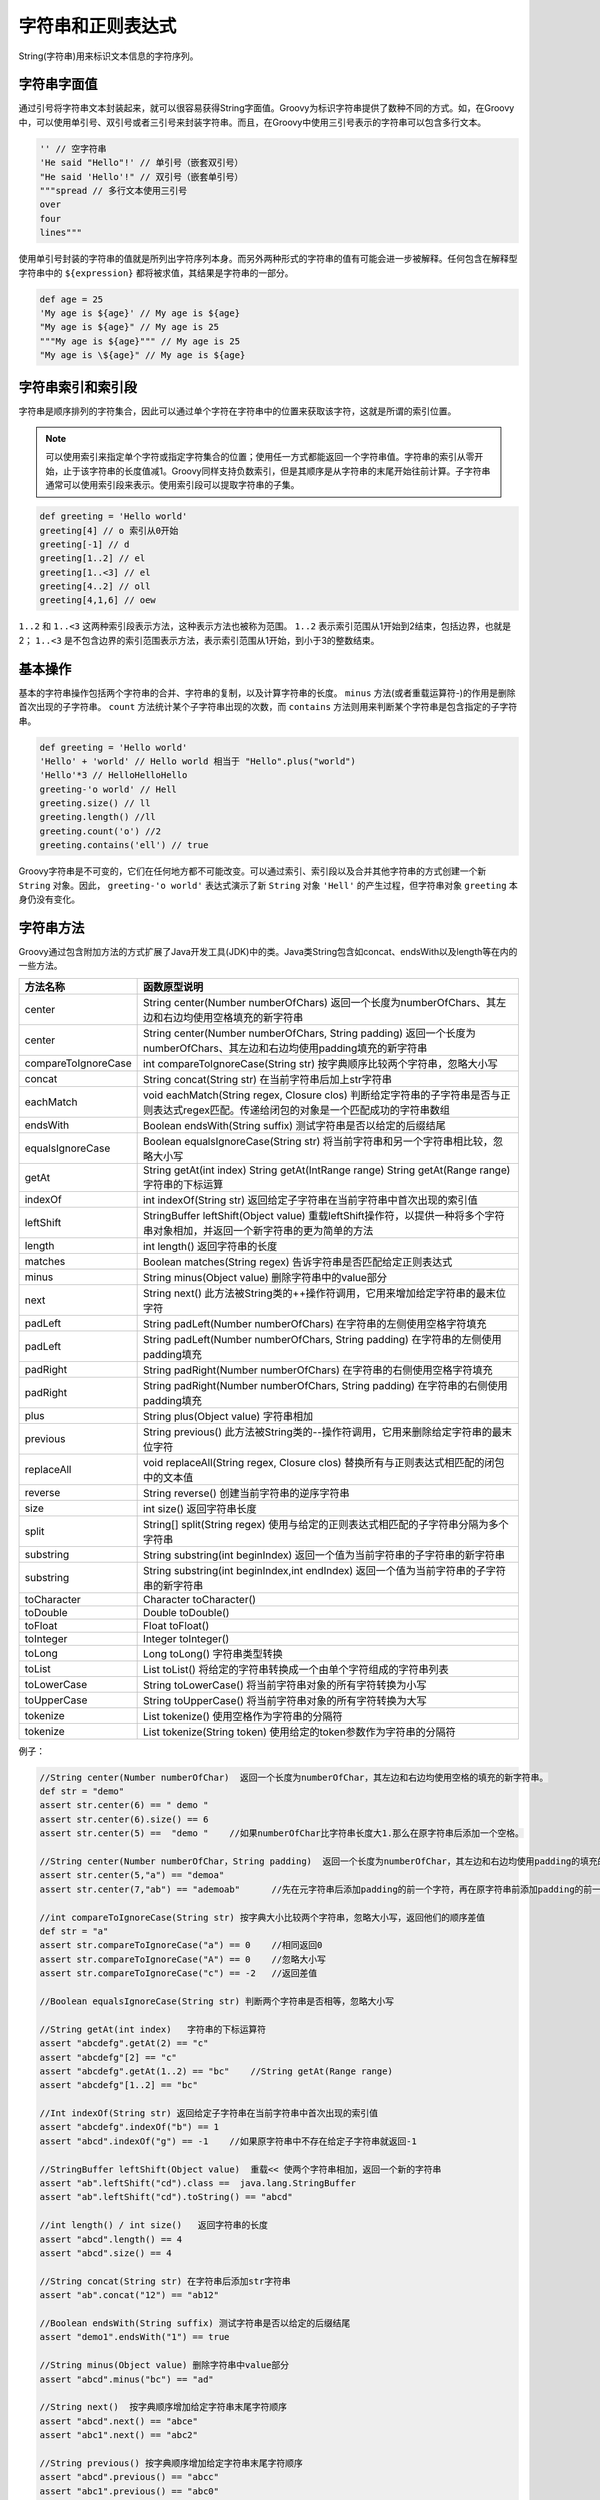 ******************
字符串和正则表达式
******************
String(字符串)用来标识文本信息的字符序列。

字符串字面值
============
通过引号将字符串文本封装起来，就可以很容易获得String字面值。Groovy为标识字符串提供了数种不同的方式。如，在Groovy中，可以使用单引号、双引号或者三引号来封装字符串。而且，在Groovy中使用三引号表示的字符串可以包含多行文本。

.. code-block:: java

    '' // 空字符串
    'He said "Hello"!' // 单引号（嵌套双引号）
    "He said 'Hello'!" // 双引号（嵌套单引号）
    """spread // 多行文本使用三引号
    over
    four
    lines"""

使用单引号封装的字符串的值就是所列出字符序列本身。而另外两种形式的字符串的值有可能会进一步被解释。任何包含在解释型字符串中的 ``${expression}`` 都将被求值，其结果是字符串的一部分。

.. code-block:: java

    def age = 25
    'My age is ${age}' // My age is ${age}
    "My age is ${age}" // My age is 25
    """My age is ${age}""" // My age is 25
    "My age is \${age}" // My age is ${age}

字符串索引和索引段
==================
字符串是顺序排列的字符集合，因此可以通过单个字符在字符串中的位置来获取该字符，这就是所谓的索引位置。

.. note:: 可以使用索引来指定单个字符或指定字符集合的位置；使用任一方式都能返回一个字符串值。字符串的索引从零开始，止于该字符串的长度值减1。Groovy同样支持负数索引，但是其顺序是从字符串的末尾开始往前计算。子字符串通常可以使用索引段来表示。使用索引段可以提取字符串的子集。

.. code-block:: java

    def greeting = 'Hello world'
    greeting[4] // o 索引从0开始
    greeting[-1] // d
    greeting[1..2] // el
    greeting[1..<3] // el
    greeting[4..2] // oll
    greeting[4,1,6] // oew

``1..2`` 和 ``1..<3`` 这两种索引段表示方法，这种表示方法也被称为范围。 ``1..2`` 表示索引范围从1开始到2结束，包括边界，也就是2； ``1..<3`` 是不包含边界的索引范围表示方法，表示索引范围从1开始，到小于3的整数结束。

基本操作
========
基本的字符串操作包括两个字符串的合并、字符串的复制，以及计算字符串的长度。 ``minus`` 方法(或者重载运算符-)的作用是删除首次出现的子字符串。 ``count`` 方法统计某个子字符串出现的次数，而 ``contains`` 方法则用来判断某个字符串是包含指定的子字符串。

.. code-block:: java

    def greeting = 'Hello world'
    'Hello' + 'world' // Hello world 相当于 "Hello".plus("world")
    'Hello'*3 // HelloHelloHello
    greeting-'o world' // Hell
    greeting.size() // ll
    greeting.length() //ll
    greeting.count('o') //2
    greeting.contains('ell') // true

Groovy字符串是不可变的，它们在任何地方都不可能改变。可以通过索引、索引段以及合并其他字符串的方式创建一个新 ``String`` 对象。因此， ``greeting-'o world'`` 表达式演示了新 ``String`` 对象 ``'Hell'`` 的产生过程，但字符串对象 ``greeting`` 本身仍没有变化。

字符串方法
==========
Groovy通过包含附加方法的方式扩展了Java开发工具(JDK)中的类。Java类String包含如concat、endsWith以及length等在内的一些方法。

+---------------------+------------------------------------------------------------------------------------------------------------------------------------------+
| 方法名称            | 函数原型说明                                                                                                                             |
+=====================+==========================================================================================================================================+
| center              | String center(Number numberOfChars) 返回一个长度为numberOfChars、其左边和右边均使用空格填充的新字符串                                    |
+---------------------+------------------------------------------------------------------------------------------------------------------------------------------+
| center              | String center(Number numberOfChars, String padding) 返回一个长度为numberOfChars、其左边和右边均使用padding填充的新字符串                 |
+---------------------+------------------------------------------------------------------------------------------------------------------------------------------+
| compareToIgnoreCase | int compareToIgnoreCase(String str) 按字典顺序比较两个字符串，忽略大小写                                                                 |
+---------------------+------------------------------------------------------------------------------------------------------------------------------------------+
| concat              | String concat(String str) 在当前字符串后加上str字符串                                                                                    |
+---------------------+------------------------------------------------------------------------------------------------------------------------------------------+
| eachMatch           | void eachMatch(String regex, Closure clos) 判断给定字符串的子字符串是否与正则表达式regex匹配。传递给闭包的对象是一个匹配成功的字符串数组 |
+---------------------+------------------------------------------------------------------------------------------------------------------------------------------+
| endsWith            | Boolean endsWith(String suffix) 测试字符串是否以给定的后缀结尾                                                                           |
+---------------------+------------------------------------------------------------------------------------------------------------------------------------------+
| equalsIgnoreCase    | Boolean equalsIgnoreCase(String str) 将当前字符串和另一个字符串相比较，忽略大小写                                                        |
+---------------------+------------------------------------------------------------------------------------------------------------------------------------------+
| getAt               | String getAt(int index) String getAt(IntRange range) String getAt(Range range) 字符串的下标运算                                          |
+---------------------+------------------------------------------------------------------------------------------------------------------------------------------+
| indexOf             | int indexOf(String str) 返回给定子字符串在当前字符串中首次出现的索引值                                                                   |
+---------------------+------------------------------------------------------------------------------------------------------------------------------------------+
| leftShift           | StringBuffer leftShift(Object value) 重载leftShift操作符，以提供一种将多个字符串对象相加，并返回一个新字符串的更为简单的方法             |
+---------------------+------------------------------------------------------------------------------------------------------------------------------------------+
| length              | int length() 返回字符串的长度                                                                                                            |
+---------------------+------------------------------------------------------------------------------------------------------------------------------------------+
| matches             | Boolean matches(String regex) 告诉字符串是否匹配给定正则表达式                                                                           |
+---------------------+------------------------------------------------------------------------------------------------------------------------------------------+
| minus               | String minus(Object value) 删除字符串中的value部分                                                                                       |
+---------------------+------------------------------------------------------------------------------------------------------------------------------------------+
| next                | String next() 此方法被String类的++操作符调用，它用来增加给定字符串的最末位字符                                                           |
+---------------------+------------------------------------------------------------------------------------------------------------------------------------------+
| padLeft             | String padLeft(Number numberOfChars) 在字符串的左侧使用空格字符填充                                                                      |
+---------------------+------------------------------------------------------------------------------------------------------------------------------------------+
| padLeft             | String padLeft(Number numberOfChars, String padding) 在字符串的左侧使用padding填充                                                       |
+---------------------+------------------------------------------------------------------------------------------------------------------------------------------+
| padRight            | String padRight(Number numberOfChars) 在字符串的右侧使用空格字符填充                                                                     |
+---------------------+------------------------------------------------------------------------------------------------------------------------------------------+
| padRight            | String padRight(Number numberOfChars, String padding) 在字符串的右侧使用padding填充                                                      |
+---------------------+------------------------------------------------------------------------------------------------------------------------------------------+
| plus                | String plus(Object value) 字符串相加                                                                                                     |
+---------------------+------------------------------------------------------------------------------------------------------------------------------------------+
| previous            | String previous() 此方法被String类的--操作符调用，它用来删除给定字符串的最末位字符                                                       |
+---------------------+------------------------------------------------------------------------------------------------------------------------------------------+
| replaceAll          | void replaceAll(String regex, Closure clos) 替换所有与正则表达式相匹配的闭包中的文本值                                                   |
+---------------------+------------------------------------------------------------------------------------------------------------------------------------------+
| reverse             | String reverse() 创建当前字符串的逆序字符串                                                                                              |
+---------------------+------------------------------------------------------------------------------------------------------------------------------------------+
| size                | int size() 返回字符串长度                                                                                                                |
+---------------------+------------------------------------------------------------------------------------------------------------------------------------------+
| split               | String[] split(String regex) 使用与给定的正则表达式相匹配的子字符串分隔为多个字符串                                                      |
+---------------------+------------------------------------------------------------------------------------------------------------------------------------------+
| substring           | String substring(int beginIndex) 返回一个值为当前字符串的子字符串的新字符串                                                              |
+---------------------+------------------------------------------------------------------------------------------------------------------------------------------+
| substring           | String substring(int beginIndex,int endIndex) 返回一个值为当前字符串的子字符串的新字符串                                                 |
+---------------------+------------------------------------------------------------------------------------------------------------------------------------------+
| toCharacter         | Character toCharacter()                                                                                                                  |
+---------------------+------------------------------------------------------------------------------------------------------------------------------------------+
| toDouble            | Double toDouble()                                                                                                                        |
+---------------------+------------------------------------------------------------------------------------------------------------------------------------------+
| toFloat             | Float toFloat()                                                                                                                          |
+---------------------+------------------------------------------------------------------------------------------------------------------------------------------+
| toInteger           | Integer toInteger()                                                                                                                      |
+---------------------+------------------------------------------------------------------------------------------------------------------------------------------+
| toLong              | Long toLong() 字符串类型转换                                                                                                             |
+---------------------+------------------------------------------------------------------------------------------------------------------------------------------+
| toList              | List toList() 将给定的字符串转换成一个由单个字符组成的字符串列表                                                                         |
+---------------------+------------------------------------------------------------------------------------------------------------------------------------------+
| toLowerCase         | String toLowerCase() 将当前字符串对象的所有字符转换为小写                                                                                |
+---------------------+------------------------------------------------------------------------------------------------------------------------------------------+
| toUpperCase         | String toUpperCase() 将当前字符串对象的所有字符转换为大写                                                                                |
+---------------------+------------------------------------------------------------------------------------------------------------------------------------------+
| tokenize            | List tokenize() 使用空格作为字符串的分隔符                                                                                               |
+---------------------+------------------------------------------------------------------------------------------------------------------------------------------+
| tokenize            | List tokenize(String token) 使用给定的token参数作为字符串的分隔符                                                                        |
+---------------------+------------------------------------------------------------------------------------------------------------------------------------------+

例子：

.. code-block:: java

    //String center(Number numberOfChar)  返回一个长度为numberOfChar，其左边和右边均使用空格的填充的新字符串。
    def str = "demo"
    assert str.center(6) == " demo "
    assert str.center(6).size() == 6
    assert str.center(5) ==  "demo "    //如果numberOfChar比字符串长度大1.那么在原字符串后添加一个空格。

    //String center(Number numberOfChar，String padding)  返回一个长度为numberOfChar，其左边和右边均使用padding的填充的新字符串，与上一个一致：如果第一个参数比字符串长度大1，在元字符串后添加padding
    assert str.center(5,"a") == "demoa"
    assert str.center(7,"ab") == "ademoab"      //先在元字符串后添加padding的前一个字符，再在原字符串前添加padding的前一个字符。然后在新字符串后添加padding的第二个字符，以此类推。

    //int compareToIgnoreCase(String str) 按字典大小比较两个字符串，忽略大小写，返回他们的顺序差值
    def str = "a"
    assert str.compareToIgnoreCase("a") == 0    //相同返回0
    assert str.compareToIgnoreCase("A") == 0    //忽略大小写
    assert str.compareToIgnoreCase("c") == -2   //返回差值

    //Boolean equalsIgnoreCase(String str) 判断两个字符串是否相等，忽略大小写

    //String getAt(int index)   字符串的下标运算符
    assert "abcdefg".getAt(2) == "c"
    assert "abcdefg"[2] == "c"
    assert "abcdefg".getAt(1..2) == "bc"    //String getAt(Range range)
    assert "abcdefg"[1..2] == "bc"

    //Int indexOf(String str) 返回给定子字符串在当前字符串中首次出现的索引值
    assert "abcdefg".indexOf("b") == 1
    assert "abcd".indexOf("g") == -1    //如果原字符串中不存在给定子字符串就返回-1

    //StringBuffer leftShift(Object value)  重载<< 使两个字符串相加，返回一个新的字符串
    assert "ab".leftShift("cd").class ==  java.lang.StringBuffer
    assert "ab".leftShift("cd").toString() == "abcd"

    //int length() / int size()   返回字符串的长度
    assert "abcd".length() == 4
    assert "abcd".size() == 4

    //String concat(String str) 在字符串后添加str字符串
    assert "ab".concat("12") == "ab12"

    //Boolean endsWith(String suffix) 测试字符串是否以给定的后缀结尾
    assert "demo1".endsWith("1") == true

    //String minus(Object value) 删除字符串中value部分
    assert "abcd".minus("bc") == "ad"

    //String next()  按字典顺序增加给定字符串末尾字符顺序
    assert "abcd".next() == "abce"
    assert "abc1".next() == "abc2"

    //String previous() 按字典顺序增加给定字符串末尾字符顺序
    assert "abcd".previous() == "abcc"
    assert "abc1".previous() == "abc0"


    //String padLeft(Number numberOfCharacters) 与center()用法类似，在元字符串左边填充空格字符
    assert "abcd".padLeft(5) == " abcd"
    //String padLeft(Number numberOfCharacters，String padding) 与center()用法类似，在元字符串左边填充padding字符
    assert "abcd".padLeft(5,"12") == "1abcd"
    //String padRight(Number numberOfCharacters) 与padLeft()用法类似，在元字符串左边填充空格字符
    assert "abcd".padRight(5) == "abcd "
    //String padRight(Number numberOfCharacters，String padding) 与padLeft()用法类似，在元字符串左边填充padding字符
    assert "abcd".padRight(5,"12") == "abcd1"

    //String plus(Object valus) 字符串相加
    assert "abcd".plus("123") == "abcd123"

    //String reverse() 创建当前字符串的逆序字符串
    assert "abcd".reverse() == "dcba"

    //String substring(int beginIndex) 返回一个当前字符串的指定索引开始的子字符串
    assert "abcd".substring(1) == "bcd"
    //String substring(int beginIndex,int endIndex) 返回一个当前字符串的指定索引开始的子字符串
    assert "abcd".substring(1,2) == "bc"
    //Character toCharacter()
    //Double toDouble()
    //Float toFloat()
    //Integer toInteger()
    //Long toLong() 字符串类型转换
    //List toList() 将指定的字符串转换成一个由单个字符组成的字符串列表
    assert "abcd".toList() == ["a","b","c","d"]

    //String toUpperCase() 将当前字符串对象的所有字符转换为大写
    assert "abcd".toUpperCase() == "ABCD"
    //String toLowerCase() 将当前字符串对象的所有字符转换为小写
    assert "ABCD".toUpperCase() == "abcd"
    //List tokenize()  使用空格作为字符串的分隔符
    //List tokenize(String token) 使用指定的token参数作为字符串的分隔符
    //String[] split(String regex) 使用与给定的正则表达式相匹配的子字符串将字符串分隔为多个字符串
    // Boolean matches(String regex) 测试字符串是否匹配给定子字符串

Tokenize 方法能将某个字符串分隔为一个字符串列表。该方法的第一个版本使用空格符作为分隔符，第二个版本使用给定的 String 参数作为分隔符。 Split 方法基于与正则表达式的匹配情况，对字符串进行分隔，并返回一个字符串数组。

tokenize() vs split()
1.split()返回string[]， tokenize()返回list
2.tokenize()忽略空字符串

.. code-block:: java

    String testString = 'hello brother'
    assert testString.split() instanceof String[]
    assert ['hello','brother']==testString.split() //split with no arguments
    assert['he','','o brother']==testString.split('l')

    assert testString.tokenize() instanceof List
    assert ['hello','brother']==testString.tokenize() //tokenize with no arguments
    assert ['he','o brother']==testString.tokenize('l')

3.tokenize()使用字符串内的所有字符

.. code-block:: java

    String  testString1='hello world'
    assert ['hel',' world']==testString1.split('lo')
    assert ['he',' w','r','d']==testString1.tokenize('lo')

4.split()可以使用正则表达式

.. code-block:: java

    String testString2='hello world 123 herload'
    assert['hello world ',' herload']==testString2.split(/\d{3}/)

比较字符串
==========
``str1 == str2`` 等价于 ``str1.equal(str2)`` ； ``str1<=>str2`` 等价于 ``str1.compareTo(str2)`` 。例如：

.. code-block:: java

    'ken'<=>'ken' // 0
    'ken'<=>'kenneth' // -1
    'ken'<=>'Ken' // 1
    'ken'.compareTo('Ken') // >0

正则表达式
==========
String 类提供了多个允许使用正则表达式对 String 对象执行操作的方法。 Groovy 支持使用 ``~"regex"`` 来定义正则表达式。双引号中的文本表示正则表达式。通过下面的方法可以创建一个正则表达式：

.. code-block:: java

    def regex =~'cheese'

在if语句或者while语句中，当Groovy操作符 ``=~`` 作为一个谓词出现时，左边的操作数String对象将和右边的正则表达式匹配。下面所有表达式的结果均为true：

.. code-block:: java

    'cheesecake' =~'cheese'
    !('cheesecake' =~'fromage')
    'cheesecake' =~regex

精确匹配符 ==~ 需要精确匹配。因此，下面表达式结果为false：

.. code-block:: java

    'cheesecake' ==~'cheese'

在正则表达式中，有两个特殊的位置标识符，它们是脱字符号(^)和美元符号($)，分别表示某行的开始和结尾：

.. code-block:: java

    def rhyme = 'Humpty Dumpty sat on a wall'
    rhyme =~'^Humpty' // true
    rhyme =~'Wall$'  // true

在正则表达式中，点符号(.)能代表任意字符，因而称其为通配符。这样，需要匹配一个实际的点字符的时候，事情就会变得非常复杂。

.. code-block:: java

    '3.14'=~'3.14'
    '3X14'=~'3.14'
    '3.14'=~'3\\.14' // 匹配3.14字面字
    !('3X14'=~'3\\.14')

使用反斜杠字符时要加倍小心。在普通的String对象中出现时，通常被当做转义字符，因此 ``\\`` 表示单个的反斜杠字符。这样，在正则表达式中需要使用 ``\\\\`` 来表示一个反斜杠字符。使用四个反斜杠字符来表示一个反斜杠字符的方法通常会使人困惑不解。



